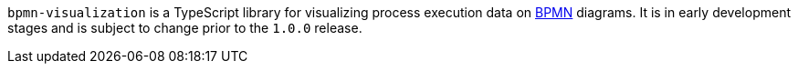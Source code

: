 `bpmn-visualization` is a TypeScript library for visualizing process execution data on https://www.omg.org/spec/BPMN/2.0.2/[BPMN]
diagrams. It is in early development stages and is subject to change prior to the `1.0.0` release.
